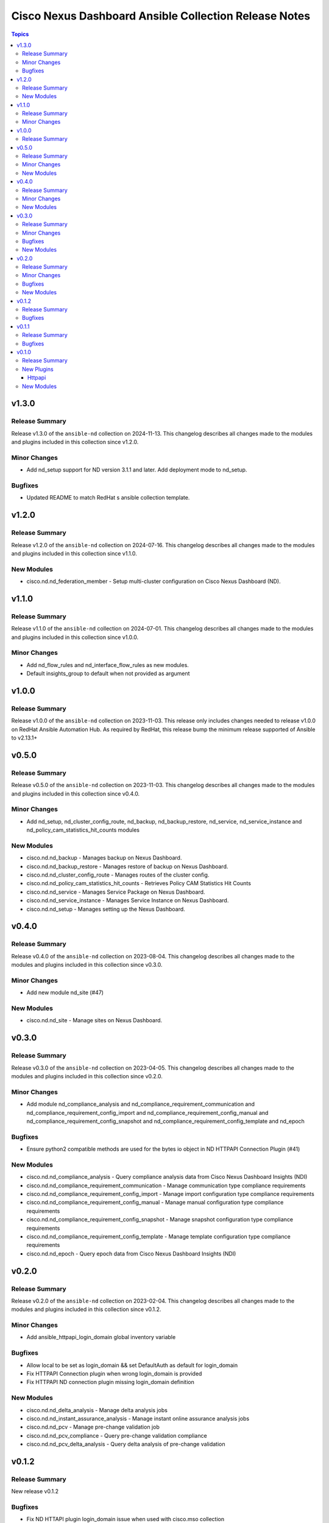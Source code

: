 ======================================================
Cisco Nexus Dashboard Ansible Collection Release Notes
======================================================

.. contents:: Topics

v1.3.0
======

Release Summary
---------------

Release v1.3.0 of the ``ansible-nd`` collection on 2024-11-13.
This changelog describes all changes made to the modules and plugins included in this collection since v1.2.0.

Minor Changes
-------------

- Add nd_setup support for ND version 3.1.1 and later. Add deployment mode to nd_setup.

Bugfixes
--------

- Updated README to match RedHat s ansible collection template.

v1.2.0
======

Release Summary
---------------

Release v1.2.0 of the ``ansible-nd`` collection on 2024-07-16.
This changelog describes all changes made to the modules and plugins included in this collection since v1.1.0.

New Modules
-----------

- cisco.nd.nd_federation_member - Setup multi-cluster configuration on Cisco Nexus Dashboard (ND).

v1.1.0
======

Release Summary
---------------

Release v1.1.0 of the ``ansible-nd`` collection on 2024-07-01.
This changelog describes all changes made to the modules and plugins included in this collection since v1.0.0.

Minor Changes
-------------

- Add nd_flow_rules and nd_interface_flow_rules as new modules.
- Default insights_group to default when not provided as argument

v1.0.0
======

Release Summary
---------------

Release v1.0.0 of the ``ansible-nd`` collection on 2023-11-03.
This release only includes changes needed to release v1.0.0 on RedHat Ansible Automation Hub. As required by RedHat, this release bump the minimum release supported of Ansible to v2.13.1+

v0.5.0
======

Release Summary
---------------

Release v0.5.0 of the ``ansible-nd`` collection on 2023-11-03.
This changelog describes all changes made to the modules and plugins included in this collection since v0.4.0.

Minor Changes
-------------

- Add nd_setup, nd_cluster_config_route, nd_backup, nd_backup_restore, nd_service, nd_service_instance and nd_policy_cam_statistics_hit_counts modules

New Modules
-----------

- cisco.nd.nd_backup - Manages backup on Nexus Dashboard.
- cisco.nd.nd_backup_restore - Manages restore of backup on Nexus Dashboard.
- cisco.nd.nd_cluster_config_route - Manages routes of the cluster config.
- cisco.nd.nd_policy_cam_statistics_hit_counts - Retrieves Policy CAM Statistics Hit Counts
- cisco.nd.nd_service - Manages Service Package on Nexus Dashboard.
- cisco.nd.nd_service_instance - Manages Service Instance on Nexus Dashboard.
- cisco.nd.nd_setup - Manages setting up the Nexus Dashboard.

v0.4.0
======

Release Summary
---------------

Release v0.4.0 of the ``ansible-nd`` collection on 2023-08-04.
This changelog describes all changes made to the modules and plugins included in this collection since v0.3.0.

Minor Changes
-------------

- Add new module nd_site (#47)

New Modules
-----------

- cisco.nd.nd_site - Manage sites on Nexus Dashboard.

v0.3.0
======

Release Summary
---------------

Release v0.3.0 of the ``ansible-nd`` collection on 2023-04-05.
This changelog describes all changes made to the modules and plugins included in this collection since v0.2.0.

Minor Changes
-------------

- Add module nd_compliance_analysis and nd_compliance_requirement_communication and nd_compliance_requirement_config_import and nd_compliance_requirement_config_manual and nd_compliance_requirement_config_snapshot and nd_compliance_requirement_config_template and nd_epoch

Bugfixes
--------

- Ensure python2 compatible methods are used for the bytes io object in ND HTTPAPI Connection Plugin (#41)

New Modules
-----------

- cisco.nd.nd_compliance_analysis - Query compliance analysis data from Cisco Nexus Dashboard Insights (NDI)
- cisco.nd.nd_compliance_requirement_communication - Manage communication type compliance requirements
- cisco.nd.nd_compliance_requirement_config_import - Manage import configuration type compliance requirements
- cisco.nd.nd_compliance_requirement_config_manual - Manage manual configuration type compliance requirements
- cisco.nd.nd_compliance_requirement_config_snapshot - Manage snapshot configuration type compliance requirements
- cisco.nd.nd_compliance_requirement_config_template - Manage template configuration type compliance requirements
- cisco.nd.nd_epoch - Query epoch data from Cisco Nexus Dashboard Insights (NDI)

v0.2.0
======

Release Summary
---------------

Release v0.2.0 of the ``ansible-nd`` collection on 2023-02-04.
This changelog describes all changes made to the modules and plugins included in this collection since v0.1.2.

Minor Changes
-------------

- Add ansible_httpapi_login_domain global inventory variable

Bugfixes
--------

- Allow local to be set as login_domain && set DefaultAuth as default for login_domain
- Fix HTTPAPI Connection plugin when wrong login_domain is provided
- Fix HTTPAPI ND connection plugin missing login_domain definition

New Modules
-----------

- cisco.nd.nd_delta_analysis - Manage delta analysis jobs
- cisco.nd.nd_instant_assurance_analysis - Manage instant online assurance analysis jobs
- cisco.nd.nd_pcv - Manage pre-change validation job
- cisco.nd.nd_pcv_compliance - Query pre-change validation compliance
- cisco.nd.nd_pcv_delta_analysis - Query delta analysis of pre-change validation

v0.1.2
======

Release Summary
---------------

New release v0.1.2

Bugfixes
--------

- Fix ND HTTAPI plugin login_domain issue when used with cisco.mso collection
- Fix default user when not defining the user. Default username "admin" has been removed. Always specify username via module attribute or define the ansible_user variable in inventory.
- Remove empty sanity ignore files

v0.1.1
======

Release Summary
---------------

New release v0.1.1

Bugfixes
--------

- Fix ND HTTAPI plugin to support remote users
- Remove required params for attributes that are handled by the HTTPAPI plugin

v0.1.0
======

Release Summary
---------------

Initial release of Nexus Dashboard collection

New Plugins
-----------

Httpapi
~~~~~~~

- cisco.nd.nd - Nexus Dashboard Ansible HTTPAPI Plugin.

New Modules
-----------

- cisco.nd.nd_version - Get version of Nexus Dashboard (ND)
